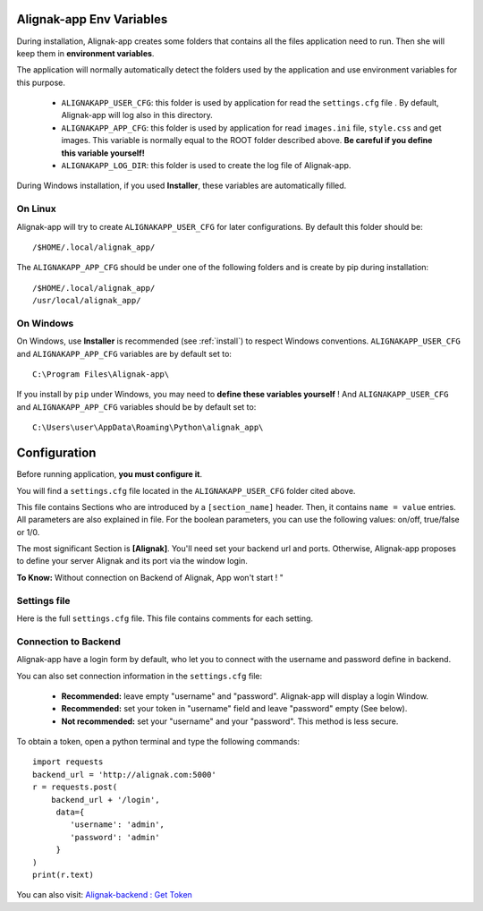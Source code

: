 .. _config:

Alignak-app Env Variables
=========================

During installation, Alignak-app creates some folders that contains all the files application need to run.
Then she will keep them in **environment variables**.

The application will normally automatically detect the folders used by the application and use environment variables for this purpose.

  * ``ALIGNAKAPP_USER_CFG``: this folder is used by application for read the ``settings.cfg`` file . By default, Alignak-app will log also in this directory.
  * ``ALIGNAKAPP_APP_CFG``: this folder is used by application for read ``images.ini`` file, ``style.css`` and get images. This variable is normally equal to the ROOT folder described above. **Be careful if you define this variable yourself!**
  * ``ALIGNAKAPP_LOG_DIR``: this folder is used to create the log file of Alignak-app.

During Windows installation, if you used **Installer**, these variables are automatically filled.

On Linux
--------

Alignak-app will try to create ``ALIGNAKAPP_USER_CFG`` for later configurations. By default this folder should be::

    /$HOME/.local/alignak_app/

The ``ALIGNAKAPP_APP_CFG`` should be under one of the following folders and is create by pip during installation::

    /$HOME/.local/alignak_app/
    /usr/local/alignak_app/

On Windows
----------

On Windows, use **Installer** is recommended (see :ref:`install`) to respect Windows conventions.
``ALIGNAKAPP_USER_CFG`` and ``ALIGNAKAPP_APP_CFG`` variables are by default set to::

    C:\Program Files\Alignak-app\

If you install by ``pip`` under Windows, you may need to **define these variables yourself** !
And ``ALIGNAKAPP_USER_CFG`` and ``ALIGNAKAPP_APP_CFG`` variables should be by default set to::

    C:\Users\user\AppData\Roaming\Python\alignak_app\

Configuration
=============

Before running application, **you must configure it**.

You will find a ``settings.cfg`` file located in the ``ALIGNAKAPP_USER_CFG`` folder cited above.

This file contains Sections who are introduced by a ``[section_name]`` header. Then, it contains ``name = value`` entries.
All parameters are also explained in file. For the boolean parameters, you can use the following values: on/off, true/false or 1/0.

The most significant Section is **[Alignak]**. You'll need set your backend url and ports. Otherwise, Alignak-app proposes to define your server Alignak and its port via the window login.

**To Know:** Without connection on Backend of Alignak, App won't start ! "

Settings file
-------------

Here is the full ``settings.cfg`` file. This file contains comments for each setting.

    .. literalinclude:: ../etc/settings.cfg

Connection to Backend
---------------------

Alignak-app have a login form by default, who let you to connect with the username and password define in backend.

You can also set connection information in the ``settings.cfg`` file:

  * **Recommended:** leave empty "username" and "password". Alignak-app will display a login Window.
  * **Recommended:** set your token in "username" field and leave "password" empty (See below).
  * **Not recommended:** set your "username" and your "password". This method is less secure.

To obtain a token, open a python terminal and type the following commands::

    import requests
    backend_url = 'http://alignak.com:5000'
    r = requests.post(
        backend_url + '/login',
         data={
            'username': 'admin',
            'password': 'admin'
         }
    )
    print(r.text)

You can also visit: `Alignak-backend : Get Token <http://docs.alignak.net/projects/alignak-backend/en/latest/api.html#get-the-authentication-token>`_